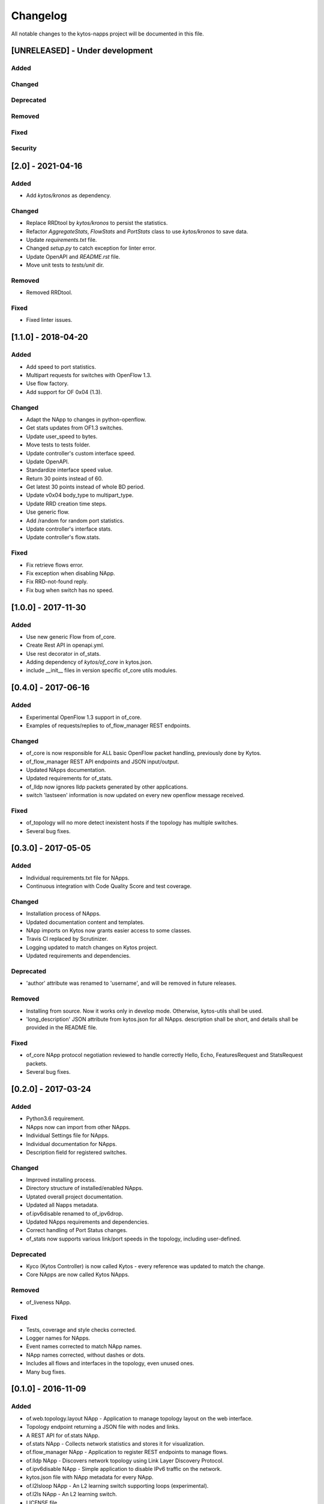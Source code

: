 #########
Changelog
#########
All notable changes to the kytos-napps project will be documented in this file.

[UNRELEASED] - Under development
********************************
Added
=====

Changed
=======

Deprecated
==========

Removed
=======

Fixed
=====

Security
========

[2.0] - 2021-04-16
******************
Added
=====
- Add `kytos/kronos` as dependency.

Changed
=======
- Replace RRDtool by `kytos/kronos` to persist the statistics.
- Refactor `AggregateStats`, `FlowStats` and `PortStats` class to use
  `kytos/kronos` to save data.
- Update `requirements.txt` file.
- Changed `setup.py` to catch exception for linter error.
- Update OpenAPI and `README.rst` file.
- Move unit tests to `tests/unit` dir.

Removed
=======
- Removed RRDtool.

Fixed
=====
- Fixed linter issues.

[1.1.0] - 2018-04-20
********************
Added
=====
- Add speed to port statistics.
- Multipart requests for switches with OpenFlow 1.3.
- Use flow factory.
- Add support for OF 0x04 (1.3).

Changed
=======
- Adapt the NApp to changes in python-openflow.
- Get stats updates from OF1.3 switches.
- Update user_speed to bytes.
- Move tests to tests folder.
- Update controller's custom interface speed.
- Update OpenAPI.
- Standardize interface speed value.
- Return 30 points instead of 60.
- Get latest 30 points instead of whole BD period.
- Update v0x04 body_type to multipart_type.
- Update RRD creation time steps.
- Use generic flow.
- Add /random for random port statistics.
- Update controller's interface stats.
- Update controller's flow.stats.

Fixed
=====
- Fix retrieve flows error.
- Fix exception when disabling NApp.
- Fix RRD-not-found reply.
- Fix bug when switch has no speed.

[1.0.0] - 2017-11-30
********************
Added
=====
- Use new generic Flow from of_core.
- Create Rest API in openapi.yml.
- Use rest decorator in of_stats.
- Adding dependency of `kytos/of_core` in kytos.json.
- include __init__ files in version specific of_core utils modules.

[0.4.0] - 2017-06-16
********************
Added
=====
- Experimental OpenFlow 1.3 support in of_core.
- Examples of requests/replies to of_flow_manager REST endpoints.

Changed
=======
- of_core is now responsible for ALL basic OpenFlow packet handling, previously
  done by Kytos.
- of_flow_manager REST API endpoints and JSON input/output.
- Updated NApps documentation.
- Updated requirements for of_stats.
- of_lldp now ignores lldp packets generated by other applications.
- switch 'lastseen' information is now updated on every new openflow message
  received.

Fixed
=====
- of_topology will no more detect inexistent hosts if the topology has multiple
  switches.
- Several bug fixes.

[0.3.0] - 2017-05-05
********************
Added
=====
- Individual requirements.txt file for NApps.
- Continuous integration with Code Quality Score and test coverage.

Changed
=======
- Installation process of NApps.
- Updated documentation content and templates.
- NApp imports on Kytos now grants easier access to some classes.
- Travis CI replaced by Scrutinizer.
- Logging updated to match changes on Kytos project.
- Updated requirements and dependencies.

Deprecated
==========
- 'author' attribute was renamed to 'username', and will be removed in future
  releases.

Removed
=======
- Installing from source. Now it works only in develop mode. Otherwise,
  kytos-utils shall be used.
- 'long_description' JSON attribute from kytos.json for all NApps. description
  shall be short, and details shall be provided in the README file.

Fixed
=====
- of_core NApp protocol negotiation reviewed to handle correctly Hello, Echo,
  FeaturesRequest and StatsRequest packets.
- Several bug fixes.


[0.2.0] - 2017-03-24
********************
Added
=====
- Python3.6 requirement.
- NApps now can import from other NApps.
- Individual Settings file for NApps.
- Individual documentation for NApps.
- Description field for registered switches.

Changed
=======
- Improved installing process.
- Directory structure of installed/enabled NApps.
- Uptated overall project documentation.
- Updated all Napps metadata.
- of.ipv6disable renamed to of_ipv6drop.
- Updated NApps requirements and dependencies.
- Correct handling of Port Status changes.
- of_stats now supports various link/port speeds in the topology, including
  user-defined.

Deprecated
==========
- Kyco (Kytos Controller) is now called Kytos - every reference was updated to
  match the change.
- Core NApps are now called Kytos NApps.

Removed
=======
- of_liveness NApp.

Fixed
=====
- Tests, coverage and style checks corrected.
- Logger names for NApps.
- Event names corrected to match NApp names.
- NApp names corrected, without dashes or dots.
- Includes all flows and interfaces in the topology, even unused ones.
- Many bug fixes.


[0.1.0] - 2016-11-09
********************
Added
=====
- of.web.topology.layout NApp - Application to manage topology layout on the
  web interface.
- Topology endpoint returning a JSON file with nodes and links.
- A REST API for of.stats NApp.
- of.stats NApp - Collects network statistics and stores it for visualization.
- of.flow_manager NApp - Application to register REST endpoints to manage flows.
- of.lldp NApp - Discovers network topology using Link Layer Discovery Protocol.
- of.ipv6disable NApp - Simple application to disable IPv6 traffic on the
  network.
- kytos.json file with NApp metadata for every NApp.
- of.l2lsloop NApp - An L2 learning switch supporting loops (experimental).
- of.l2ls NApp - An L2 learning switch.
- LICENSE file.
- Pep8 compliance.
- TRAVIS-CI tests and coverage.
- Logging support.
- Setup file compatible with Python Virtual Environment.
- Documentation.
- First Core NApps.

Changed
=======
- Updated requirements for NApps.
- NApps now have a method which will loop itself over intervals.
- of.core NApp totally refactored:

  - Now handles Packet-in messages and generates events correclty.
  - Updates interfaces of switches when receiving features-replies.
  - Updates flows using Flow Stats Request messages.

- Improved NApp installing process.
- Participation of NApps in the handshake process.

Fixed
=====
- Logs for NApps: of.liveness, of.core
- Many bug fixes.
